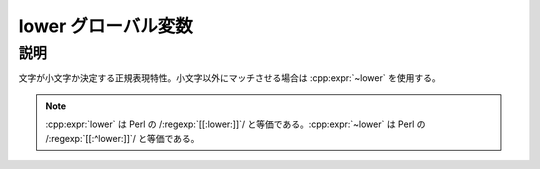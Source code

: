 lower グローバル変数
====================

.. cpp:var:: unspecified lower

   小文字にマッチする。


説明
----

文字が小文字か決定する正規表現特性。小文字以外にマッチさせる場合は :cpp:expr:`~lower` を使用する。

.. note:: :cpp:expr:`lower` は Perl の /:regexp:`[[:lower:]]`/ と等価である。:cpp:expr:`~lower` は Perl の /:regexp:`[[:^lower:]]`/ と等価である。
